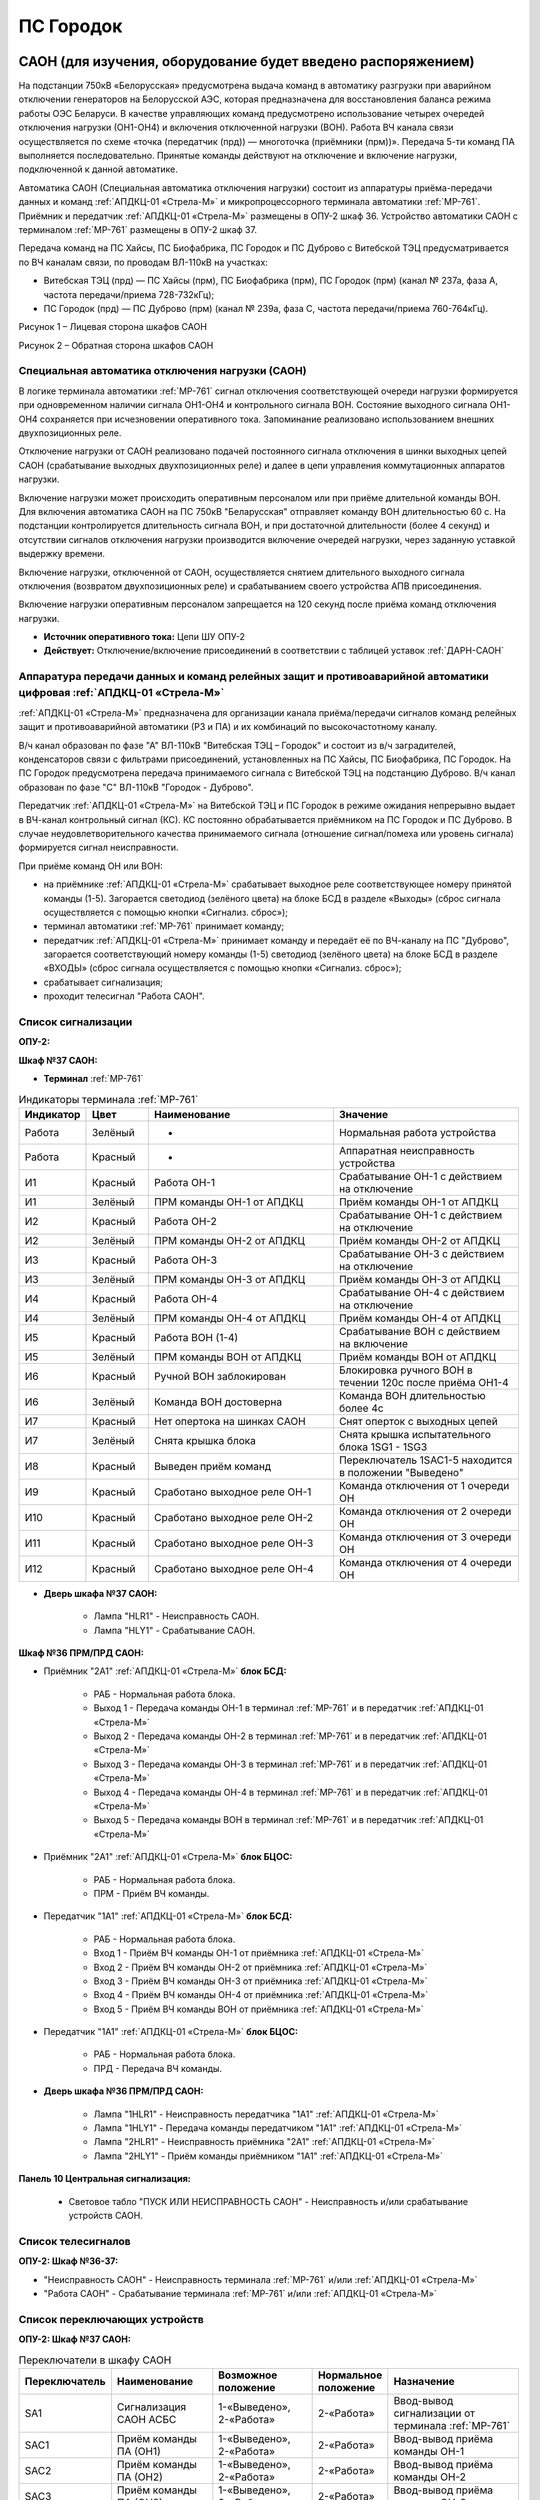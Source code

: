 ﻿ПС Городок
===================================================================================

САОН (для изучения, оборудование будет введено распоряжением)
---------------------------------------------------------------

На подстанции 750кВ «Белорусская» предусмотрена выдача команд в автоматику разгрузки при аварийном отключении генераторов на Белорусской АЭС, которая предназначена для восстановления баланса режима работы ОЭС Беларуси. В качестве управляющих команд предусмотрено использование четырех очередей отключения нагрузки (ОН1-ОН4) и включения отключенной нагрузки (ВОН). Работа ВЧ канала связи осуществляется по схеме «точка (передатчик (прд)) — многоточка (приёмники (прм))». Передача 5-ти команд ПА выполняется последовательно. Принятые команды действуют на отключение и включение нагрузки, подключенной к данной автоматике.

Автоматика САОН (Специальная автоматика отключения нагрузки) состоит из аппаратуры приёма-передачи данных и команд :ref:`АПДКЦ-01 «Стрела-М»` и микропроцессорного терминала автоматики :ref:`МР-761`. Приёмник и передатчик :ref:`АПДКЦ-01 «Стрела-М»` размещены в ОПУ-2 шкаф 36. Устройство автоматики САОН с терминалом :ref:`МР-761` размещены в ОПУ-2 шкаф 37.

Передача команд на ПС Хайсы, ПС Биофабрика, ПС Городок и ПС Дуброво с Витебской ТЭЦ предусматривается по ВЧ каналам связи, по проводам ВЛ-110кВ на участках: 

- Витебская ТЭЦ (прд) — ПС Хайсы (прм), ПС Биофабрика (прм), ПС Городок (прм) (канал № 237а, фаза А, частота передачи/приема 728-732кГц); 

- ПС Городок (прд) — ПС Дуброво (прм) (канал № 239а, фаза С, частота передачи/приема 760-764кГц).

.. image:: media/САОН/Городок1.png
   :width: 4.3in
   :height: 4.0in

Рисунок 1 – Лицевая сторона шкафов САОН

.. image:: media/САОН/Городок2.png
   :width: 4.48in
   :height: 4.03in

Рисунок 2 – Обратная сторона шкафов САОН

Специальная автоматика отключения нагрузки (САОН) 
......................................................

В логике терминала автоматики :ref:`МР-761` сигнал отключения соответствующей очереди нагрузки формируется при одновременном наличии сигнала ОН1-ОН4 и контрольного сигнала ВОН. Состояние выходного сигнала ОН1-ОН4 сохраняется при исчезновении оперативного тока. Запоминание реализовано использованием внешних двухпозиционных реле. 

Отключение нагрузки от САОН реализовано подачей постоянного сигнала отключения в шинки выходных цепей САОН (срабатывание выходных двухпозиционных реле) и далее в цепи управления коммутационных аппаратов нагрузки.

Включение нагрузки может происходить оперативным персоналом или при приёме длительной команды ВОН. Для включения автоматика САОН на ПС 750кВ "Беларусская" отправляет команду ВОН длительностью 60 с. На подстанции контролируется длительность сигнала ВОН, и при достаточной длительности (более 4 секунд) и отсутствии сигналов отключения нагрузки производится включение очередей нагрузки, через заданную уставкой выдержку времени.

Включение нагрузки, отключенной от САОН, осуществляется снятием длительного выходного сигнала отключения (возвратом двухпозиционных реле) и срабатыванием своего устройства АПВ присоединения.

Включение нагрузки оперативным персоналом запрещается на 120 секунд после приёма команд отключения нагрузки.

- **Источник оперативного тока:** Цепи ШУ ОПУ-2

- **Действует:** Отключение/включение присоединений в соответствии с таблицей уставок :ref:`ДАРН-САОН`

Аппаратура передачи данных и команд релейных защит и противоаварийной автоматики цифровая :ref:`АПДКЦ-01 «Стрела-М»` 
.........................................................................................................................

:ref:`АПДКЦ-01 «Стрела-М»` предназначена для организации канала приёма/передачи сигналов команд релейных защит и противоаварийной автоматики (РЗ и ПА) и их комбинаций по высокочастотному каналу.

В/ч канал образован по фазе "А" ВЛ-110кВ "Витебская ТЭЦ – Городок" и состоит из в/ч заградителей, конденсаторов связи с фильтрами присоединений, установленных на ПС Хайсы, ПС Биофабрика, ПС Городок. На ПС Городок предусмотрена передача принимаемого сигнала с Витебской ТЭЦ на подстанцию Дуброво. В/ч канал образован по фазе "С" ВЛ-110кВ "Городок - Дуброво".

Передатчик :ref:`АПДКЦ-01 «Стрела-М»` на Витебской ТЭЦ и ПС Городок в режиме ожидания непрерывно выдает в ВЧ-канал контрольный сигнал (КС). КС постоянно обрабатывается приёмником на ПС Городок и ПС Дуброво. В случае неудовлетворительного качества принимаемого сигнала (отношение сигнал/помеха или уровень сигнала) формируется сигнал неисправности. 

При приёме команд ОН или ВОН:

- на приёмнике :ref:`АПДКЦ-01 «Стрела-М»` срабатывает выходное реле соответствующее номеру принятой команды (1-5). Загорается светодиод (зелёного цвета) на блоке БСД в разделе «Выходы» (сброс сигнала осуществляется с помощью кнопки «Сигнализ. сброс»);

- терминал автоматики :ref:`МР-761` принимает команду;

- передатчик :ref:`АПДКЦ-01 «Стрела-М»` принимает команду и передаёт её по ВЧ-каналу на ПС "Дуброво", загорается соответствующий номеру команды (1-5) светодиод (зелёного цвета) на блоке БСД в разделе «ВХОДЫ» (сброс сигнала осуществляется с помощью кнопки «Сигнализ. сброс»);

- срабатывает сигнализация;

- проходит телесигнал "Работа САОН".

Список сигнализации
.....................

**ОПУ-2:**

**Шкаф №37 САОН:** 


- **Терминал** :ref:`МР-761`

.. list-table:: Индикаторы терминала :ref:`МР-761`
   :class: longtable
   :widths: 10 10 30 30
   :header-rows: 1

   * - Индикатор
     - Цвет
     - Наименование
     - Значение
   * - Работа
     - Зелёный
     - -
     - Нормальная работа устройства
   * - Работа
     - Красный
     - -
     - Аппаратная неисправность устройства
   * - И1
     - Красный
     - Работа ОН-1
     - Срабатывание ОН-1 с действием на отключение
   * - И1
     - Зелёный
     - ПРМ команды ОН-1 от АПДКЦ
     - Приём команды ОН-1 от АПДКЦ
   * - И2
     - Красный
     - Работа ОН-2
     - Срабатывание ОН-1 с действием на отключение
   * - И2
     - Зелёный
     - ПРМ команды ОН-2 от АПДКЦ
     - Приём команды ОН-2 от АПДКЦ
   * - И3
     - Красный
     - Работа ОН-3
     - Срабатывание ОН-3 с действием на отключение
   * - И3
     - Зелёный
     - ПРМ команды ОН-3 от АПДКЦ
     - Приём команды ОН-3 от АПДКЦ
   * - И4
     - Красный
     - Работа ОН-4
     - Срабатывание ОН-4 с действием на отключение
   * - И4
     - Зелёный
     - ПРМ команды ОН-4 от АПДКЦ
     - Приём команды ОН-4 от АПДКЦ
   * - И5
     - Красный
     - Работа ВОН (1-4)
     - Срабатывание ВОН с действием на включение
   * - И5
     - Зелёный
     - ПРМ команды ВОН от АПДКЦ
     - Приём команды ВОН от АПДКЦ
   * - И6
     - Красный
     - Ручной ВОН заблокирован
     - Блокировка ручного ВОН в течении 120с после приёма ОН1-4
   * - И6
     - Зелёный
     - Команда ВОН достоверна
     - Команда ВОН длительностью более 4с
   * - И7
     - Красный
     - Нет опертока на шинках САОН
     - Снят оперток с выходных цепей
   * - И7
     - Зелёный
     - Снята крышка блока
     - Снята крышка испытательного блока 1SG1 - 1SG3
   * - И8
     - Красный
     - Выведен приём команд
     - Переключатель 1SAC1-5 находится в положении "Выведено"
   * - И9
     - Красный
     - Сработано выходное реле ОН-1
     - Команда отключения от 1 очереди ОН
   * - И10
     - Красный
     - Сработано выходное реле ОН-2
     - Команда отключения от 2 очереди ОН
   * - И11
     - Красный
     - Сработано выходное реле ОН-3
     - Команда отключения от 3 очереди ОН
   * - И12
     - Красный
     - Сработано выходное реле ОН-4
     - Команда отключения от 4 очереди ОН

- **Дверь шкафа №37 САОН:**

	- Лампа "HLR1" - Неисправность САОН.

	- Лампа "HLY1" - Срабатывание САОН.


**Шкаф №36 ПРМ/ПРД САОН:** 


- Приёмник "2А1" :ref:`АПДКЦ-01 «Стрела-М»` **блок БСД:**

	- РАБ - Нормальная работа блока.

	- Выход 1 - Передача команды ОН-1 в терминал :ref:`МР-761` и в передатчик :ref:`АПДКЦ-01 «Стрела-М»`

	- Выход 2 - Передача команды ОН-2 в терминал :ref:`МР-761` и в передатчик :ref:`АПДКЦ-01 «Стрела-М»`

	- Выход 3 - Передача команды ОН-3 в терминал :ref:`МР-761` и в передатчик :ref:`АПДКЦ-01 «Стрела-М»`

	- Выход 4 - Передача команды ОН-4 в терминал :ref:`МР-761` и в передатчик :ref:`АПДКЦ-01 «Стрела-М»`

	- Выход 5 - Передача команды ВОН в терминал :ref:`МР-761` и в передатчик :ref:`АПДКЦ-01 «Стрела-М»`


- Приёмник "2А1" :ref:`АПДКЦ-01 «Стрела-М»` **блок БЦОС:**

	- РАБ - Нормальная работа блока.

	- ПРМ - Приём ВЧ команды.


- Передатчик "1А1" :ref:`АПДКЦ-01 «Стрела-М»` **блок БСД:**

	- РАБ - Нормальная работа блока.

	- Вход 1 - Приём ВЧ команды ОН-1 от приёмника :ref:`АПДКЦ-01 «Стрела-М»`

	- Вход 2 - Приём ВЧ команды ОН-2 от приёмника :ref:`АПДКЦ-01 «Стрела-М»`

	- Вход 3 - Приём ВЧ команды ОН-3 от приёмника :ref:`АПДКЦ-01 «Стрела-М»`

	- Вход 4 - Приём ВЧ команды ОН-4 от приёмника :ref:`АПДКЦ-01 «Стрела-М»`

	- Вход 5 - Приём ВЧ команды ВОН от приёмника :ref:`АПДКЦ-01 «Стрела-М»`


- Передатчик "1А1" :ref:`АПДКЦ-01 «Стрела-М»` **блок БЦОС:**

	- РАБ - Нормальная работа блока.

	- ПРД - Передача ВЧ команды.

- **Дверь шкафа №36 ПРМ/ПРД САОН:**

	- Лампа "1HLR1" - Неисправность передатчика "1А1" :ref:`АПДКЦ-01 «Стрела-М»`

	- Лампа "1HLY1" - Передача команды передатчиком "1А1" :ref:`АПДКЦ-01 «Стрела-М»`

	- Лампа "2HLR1" - Неисправность приёмника "2А1" :ref:`АПДКЦ-01 «Стрела-М»`

	- Лампа "2HLY1" - Приём команды приёмником "1А1" :ref:`АПДКЦ-01 «Стрела-М»`

**Панель 10 Центральная сигнализация:**

	- Световое табло "ПУСК ИЛИ НЕИСПРАВНОСТЬ САОН" - Неисправность и/или срабатывание устройств САОН.

Список телесигналов 
......................


**ОПУ-2: Шкаф №36-37:** 


- "Неисправность САОН" - Неисправность терминала :ref:`МР-761` и/или :ref:`АПДКЦ-01 «Стрела-М»`

- "Работа САОН" - Срабатывание терминала :ref:`МР-761` и/или :ref:`АПДКЦ-01 «Стрела-М»`


Список переключающих устройств
.................................


**ОПУ-2: Шкаф №37 САОН:** 

.. list-table:: Переключатели в шкафу САОН
   :class: longtable
   :widths: 10 20 20 10 30
   :header-rows: 1

   * - Переключатель
     - Наименование
     - Возможное положение
     - Нормальное положение
     - Назначение
   * - SA1
     - Сигнализация САОН АСБС
     - 1-«Выведено», 2-«Работа»
     - 2-«Работа»
     - Ввод-вывод сигнализации от терминала :ref:`МР-761`
   * - SAC1
     - Приём команды ПА (ОН1)
     - 1-«Выведено», 2-«Работа»
     - 2-«Работа»
     - Ввод-вывод приёма команды ОН-1
   * - SAC2
     - Приём команды ПА (ОН2)
     - 1-«Выведено», 2-«Работа»
     - 2-«Работа»
     - Ввод-вывод приёма команды ОН-2
   * - SAC3
     - Приём команды ПА (ОН3)
     - 1-«Выведено», 2-«Работа»
     - 2-«Работа»
     - Ввод-вывод приёма команды ОН-3
   * - SAC4
     - Приём команды ПА (ОН4)
     - 1-«Выведено», 2-«Работа»
     - 2-«Работа»
     - Ввод-вывод приёма команды ОН-4
   * - SAC5
     - Приём команды ПА (ВОН)
     - 1-«Выведено», 2-«Работа»
     - 2-«Работа»
     - Ввод-вывод приёма команды ВОН


**ОПУ-2: Шкаф №36 ПРМ/ПРД САОН:** 

- Переключатель 1SA1 "Сигнализация АПДКЦ ПРД" - 1 «Выведено», **2 «Работа»**

- Переключатель 2SA5 "Сигнализация АПДКЦ ПРМ" - 1 «Выведено», **2 «Работа»**

- Переключатель 2SA1 "Переприём команд ПА" - OFF «Выведено», **ON «Работа»**

- Переключатель 2SA2 "Приём команд ПА в САОН" - OFF «Выведено», **ON «Работа»**


Список коммутационной аппаратуры
...................................

**ОПУ-2: Шкаф №36 ПРМ/ПРД САОН:** :ref:`АПДКЦ-01 «Стрела-М»` **блок управления:**

- Выключатель "ПИТАНИЕ" - Питание устройства **Включен**


**ОПУ-2: Шкаф №37 САОН:** 

- Испытательный блок SG1 "Действие на отключение очередей нагрузки 1-2с 10кВ" - Ввод-вывод действия выходных цепей. **Вставлен**

- Испытательный блок SG2 "Действие на отключение очередей нагрузки 3-4с 10кВ" - Ввод-вывод действия выходных цепей. **Вставлен**

- Автомат SF1 "Сервисные цепи ~230В" - Питание и защита освещения и розеток шкафа. **Включен**


**ОПУ-2: Шкаф №36 ПРМ/ПРД САОН:** 

- Автомат SF1 "Сервисные цепи ~230В" - Питание и защита освещения и розеток шкафа. **Включен**

- Автомат SF2 "Вентиляция" - Питание и защита цепей вентиляции шкафа. **Включен**


**ОПУ-2: Панель 24 Оперативный ток:** 

- Автомат SF34 "Оперток САОН" - Питание и защита цепей автоматики САОН шкаф 37. **Включен**

- Автомат SF35 "Передатчик АПДКЦ" - Питание и защита цепей САОН приёмника :ref:`АПДКЦ-01 «Стрела-М»` шкаф 36. **Включен**

- Автомат SF36 "Приёмник АПДКЦ" - Питание и защита цепей САОН передатчика :ref:`АПДКЦ-01 «Стрела-М»` шкаф 36. **Включен**


**ОПУ-2: панель 1 Iс-0,4кВ:** 

- Автомат SF5 "Сервисные цепи РЗА" - Питание и защита сервисных цепей и вентиляции шкафов 36, 37. **Включен**


Указания оперативному персоналу
-----------------------------------

1. Ввод в работу САОН производится в следующей последовательности:

- ОПУ-2 шкаф №37 САОН: проверить положение «2 - Работа» переключателей SAC1 - SAC5;

- ОПУ-2 шкаф №36 ПРМ/ПРД САОН: проверить положение «ON - Работа» переключателей 2SA1 - 2SA2;

- ОПУ-2 шкаф №36 ПРМ/ПРД САОН: проверить включенное положение выключателя "ПИТАНИЕ" на блоке управления передатчика "1А1" :ref:`АПДКЦ-01 «Стрела-М»`

- ОПУ-2 шкаф №36 ПРМ/ПРД САОН: проверить включенное положение выключателя "ПИТАНИЕ" на блоке управления приёмника "2А1" :ref:`АПДКЦ-01 «Стрела-М»`

- ОПУ-2 внутри шкафа №37 САОН: проверить включенное положение автомата: SF1 "Сервисные цепи ~230В"

- ОПУ-2 внутри шкафа №36 ПРМ/ПРД САОН: проверить включенное положение автоматов: SF1 "Сервисные цепи ~230В", SF2 "Вентиляция"

- ОПУ-2 панель 24 Оперативный ток: проверить включенное положение автоматов SF34 "Оперток САОН", SF35 "Передатчик АПДКЦ", SF36 "Приёмник АПДКЦ"

- ОПУ-2 панель 1 Ic-0.4кВ: проверить включенное положение автомата SF5 "Сервисные цепи РЗА" 

- ОПУ-2 шкаф №36 ПРМ/ПРД САОН: приёмник "2А1" :ref:`АПДКЦ-01 «Стрела-М»` проверить состояние индикаторов РАБ на блоках БСД и БЦОС, и отсутствие сигнализации приёма/передачи команд

- ОПУ-2 шкаф №36 ПРМ/ПРД САОН: передатчик "1А1" :ref:`АПДКЦ-01 «Стрела-М»` проверить состояние индикаторов РАБ на блоках БСД, БЦОС, БУМ и БФ, и отсутствие сигнализации приёма/передачи команд

- ОПУ-2 шкаф №36 ПРМ/ПРД САОН: перевести переключатель 2SA5 "Сигнализация АПДКЦ (ПРМ)" в положение **2-«Работа»**

- ОПУ-2 шкаф №36 ПРМ/ПРД САОН: перевести переключатель 1SA1 "Сигнализация АПДКЦ (ПРД)" в положение **2-«Работа»**

- ОПУ-2 шкаф №37 САОН: терминал :ref:`МР-761` проверить отсутствие сигнализации срабатывания и неисправности;

- ОПУ-2 шкаф №37 САОН: вставить крышки испытательных блоков SG1 "Действие на отключение очередей нагрузки 1-2с 10кВ" и SG2 "Действие на отключение очередей нагрузки 3-4с 10кВ"

- ОПУ-2 шкаф №37 САОН: перевести переключатель SA1 "Сигнализация САОН АСБС" в положение **2-«Работа»**

2. Вывод из работы САОН производится в следующей последовательности:  
  
- ОПУ-2 шкаф №36 ПРМ/ПРД САОН: перевести переключатель 2SA5 "Сигнализация АПДКЦ (ПРМ)" в положение **1-«Выведено»**

- ОПУ-2 шкаф №36 ПРМ/ПРД САОН: перевести переключатель 1SA1 "Сигнализация АПДКЦ (ПРД)" в положение **1-«Выведено»**

- ОПУ-2 шкаф №37 САОН: перевести переключатель SA1 "Сигнализация САОН АСБС" в положение **1-«Выведено»**

- ОПУ-2 шкаф №37 САОН: снять крышки испытательных блоков SG1 и SG2

3. При работе сигнализации неисправности устройств САОН оперативный персонал должен:

- определить и записать: время поступления и вид неисправности (по журналу), кратковременная или постоянно действующая неисправность, после чего сбросить сигнализацию кнопкой SB1 в шкафу №37, и кнопкой "Сигнализ. сброс" на приёмнике и передатчике :ref:`АПДКЦ-01 «Стрела-М»` в шкафу №36; 

- если неисправность постоянно действующая, вывести САОН из работы.

4. При аварийном отключении автоматического выключателя оперативного тока - включить его, при повторном отключении вывести САОН из работы.

5. При работе САОН и приёме/передаче команд :ref:`АПДКЦ-01 «Стрела-М»` оперативный персонал должен:

- по индикаторам на блоке БСД :ref:`АПДКЦ-01 «Стрела-М»` и по журналу записать номера принятых/переданых команд, время приёма/передачи;

- по индикаторам :ref:`МР-761` определить номера принятых и сработавших очередей САОН;

- сообщить диспетчеру ОДС. 

- сквитировать сигнализацию.

6. Иметь ввиду, что при выведенной в ремонт и заземленной ВЛ-110кВ на Витебскую ТЭЦ ВЧ-канал САОН работать не будет. 

7. Автоматические выключатели сервисных цепей всегда должны быть включены, в шкафах САОН и в распределении собственных нужд. От сервисных цепей запитан обдув шкафа, который включается автоматически при повышении температуры в шкафу.
